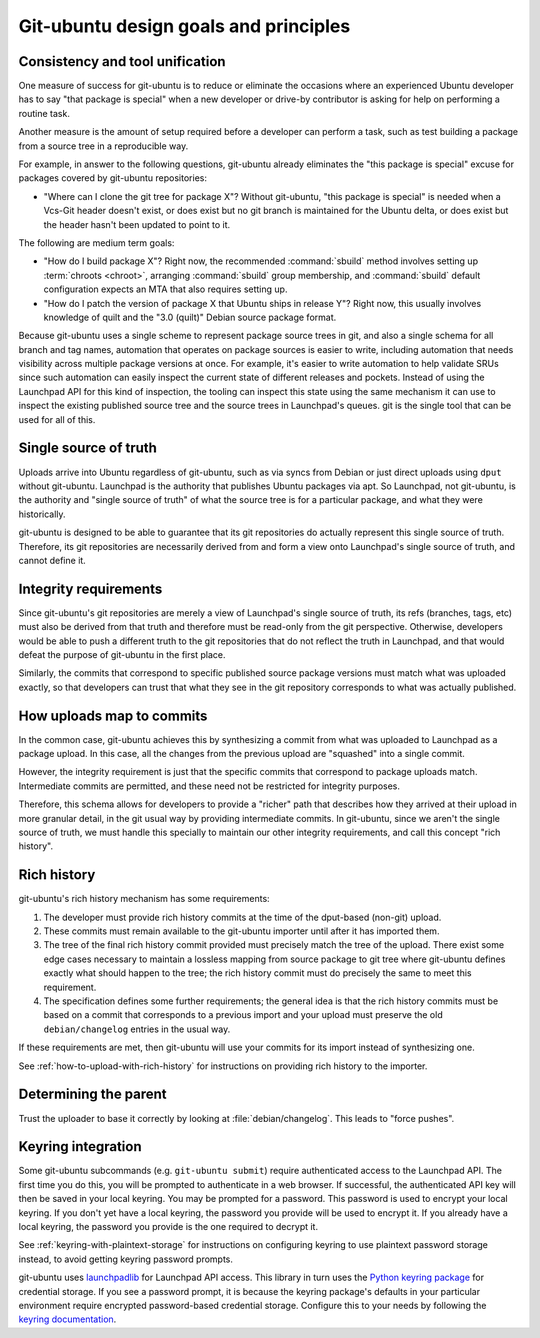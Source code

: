 .. _git-ubuntu-design-goals-and-principles:

Git-ubuntu design goals and principles
======================================


Consistency and tool unification
--------------------------------

One measure of success for git-ubuntu is to reduce or eliminate the occasions
where an experienced Ubuntu developer has to say "that package is special" when
a new developer or drive-by contributor is asking for help on performing a
routine task.

Another measure is the amount of setup required before a developer can perform
a task, such as test building a package from a source tree in a reproducible
way.

For example, in answer to the following questions, git-ubuntu already
eliminates the "this package is special" excuse for packages covered by
git-ubuntu repositories:

* "Where can I clone the git tree for package X"? Without git-ubuntu, "this
  package is special" is needed when a Vcs-Git header doesn't exist, or does
  exist but no git branch is maintained for the Ubuntu delta, or does exist but
  the header hasn't been updated to point to it.

The following are medium term goals:

* "How do I build package X"? Right now, the recommended :command:`sbuild` method
  involves setting up :term:`chroots <chroot>`, arranging :command:`sbuild` group membership, and :command:`sbuild`
  default configuration expects an MTA that also requires setting up.

* "How do I patch the version of package X that Ubuntu ships in release Y"?
  Right now, this usually involves knowledge of quilt and the "3.0 (quilt)"
  Debian source package format.

Because git-ubuntu uses a single scheme to represent package source trees in
git, and also a single schema for all branch and tag names, automation that
operates on package sources is easier to write, including automation that needs
visibility across multiple package versions at once. For example, it's easier
to write automation to help validate SRUs since such automation can easily
inspect the current state of different releases and pockets. Instead of using
the Launchpad API for this kind of inspection, the tooling can inspect this
state using the same mechanism it can use to inspect the existing published
source tree and the source trees in Launchpad's queues. git is the single tool
that can be used for all of this.

Single source of truth
----------------------

Uploads arrive into Ubuntu regardless of git-ubuntu, such as via syncs from
Debian or just direct uploads using ``dput`` without git-ubuntu. Launchpad is
the authority that publishes Ubuntu packages via apt. So Launchpad, not
git-ubuntu, is the authority and "single source of truth" of what the source
tree is for a particular package, and what they were historically.

git-ubuntu is designed to be able to guarantee that its git repositories do
actually represent this single source of truth. Therefore, its git repositories
are necessarily derived from and form a view onto Launchpad's single source of
truth, and cannot define it.

Integrity requirements
----------------------

Since git-ubuntu's git repositories are merely a view of Launchpad's single
source of truth, its refs (branches, tags, etc) must also be derived from that
truth and therefore must be read-only from the git perspective. Otherwise,
developers would be able to push a different truth to the git repositories that
do not reflect the truth in Launchpad, and that would defeat the purpose of
git-ubuntu in the first place.

Similarly, the commits that correspond to specific published source package
versions must match what was uploaded exactly, so that developers can trust
that what they see in the git repository corresponds to what was actually
published.

How uploads map to commits
--------------------------

In the common case, git-ubuntu achieves this by synthesizing a commit from what
was uploaded to Launchpad as a package upload. In this case, all the changes
from the previous upload are "squashed" into a single commit.

However, the integrity requirement is just that the specific commits that
correspond to package uploads match. Intermediate commits are permitted, and
these need not be restricted for integrity purposes.

Therefore, this schema allows for developers to provide a "richer" path that
describes how they arrived at their upload in more granular detail, in the
git usual way by providing intermediate commits. In git-ubuntu, since we aren't
the single source of truth, we must handle this specially to maintain our other
integrity requirements, and call this concept "rich history".


.. _rich-history:

Rich history
------------

git-ubuntu's rich history mechanism has some requirements:

#. The developer must provide rich history commits at the time of the dput-based (non-git) upload.

#. These commits must remain available to the git-ubuntu importer until after it has imported them.

#. The tree of the final rich history commit provided must precisely match the tree of the upload. There exist some edge cases necessary to maintain a lossless mapping from source package to git tree where git-ubuntu defines exactly what should happen to the tree; the rich history commit must do precisely the same to meet this requirement.

#. The specification defines some further requirements; the general idea is that the rich history commits must be based on a commit that corresponds to a previous import and your upload must preserve the old ``debian/changelog`` entries in the usual way.

If these requirements are met, then git-ubuntu will use your commits for its
import instead of synthesizing one.

See :ref:`how-to-upload-with-rich-history` for instructions on providing rich history to the
importer.


Determining the parent
----------------------

Trust the uploader to base it correctly by looking at :file:`debian/changelog`.
This leads to "force pushes".


.. _keyring-integration:

Keyring integration
-------------------

Some git-ubuntu subcommands (e.g. ``git-ubuntu submit``) require authenticated
access to the Launchpad API. The first time you do this, you will be prompted
to authenticate in a web browser. If successful, the authenticated API key will
then be saved in your local keyring. You may be prompted for a password. This
password is used to encrypt your local keyring. If you don't yet have a local
keyring, the password you provide will be used to encrypt it. If you already
have a local keyring, the password you provide is the one required to decrypt
it.

See :ref:`keyring-with-plaintext-storage` for instructions on configuring keyring to use
plaintext password storage instead, to avoid getting keyring password prompts.

git-ubuntu uses `launchpadlib <https://help.launchpad.net/API/launchpadlib>`_ for Launchpad API access. This
library in turn uses the `Python keyring package <https://pypi.org/project/keyring/>`_ for credential storage. If you see a password prompt, it is because the keyring package's defaults in your particular environment require encrypted password-based credential storage. Configure this to your needs by following the `keyring documentation <https://pypi.org/project/keyring/>`_.
